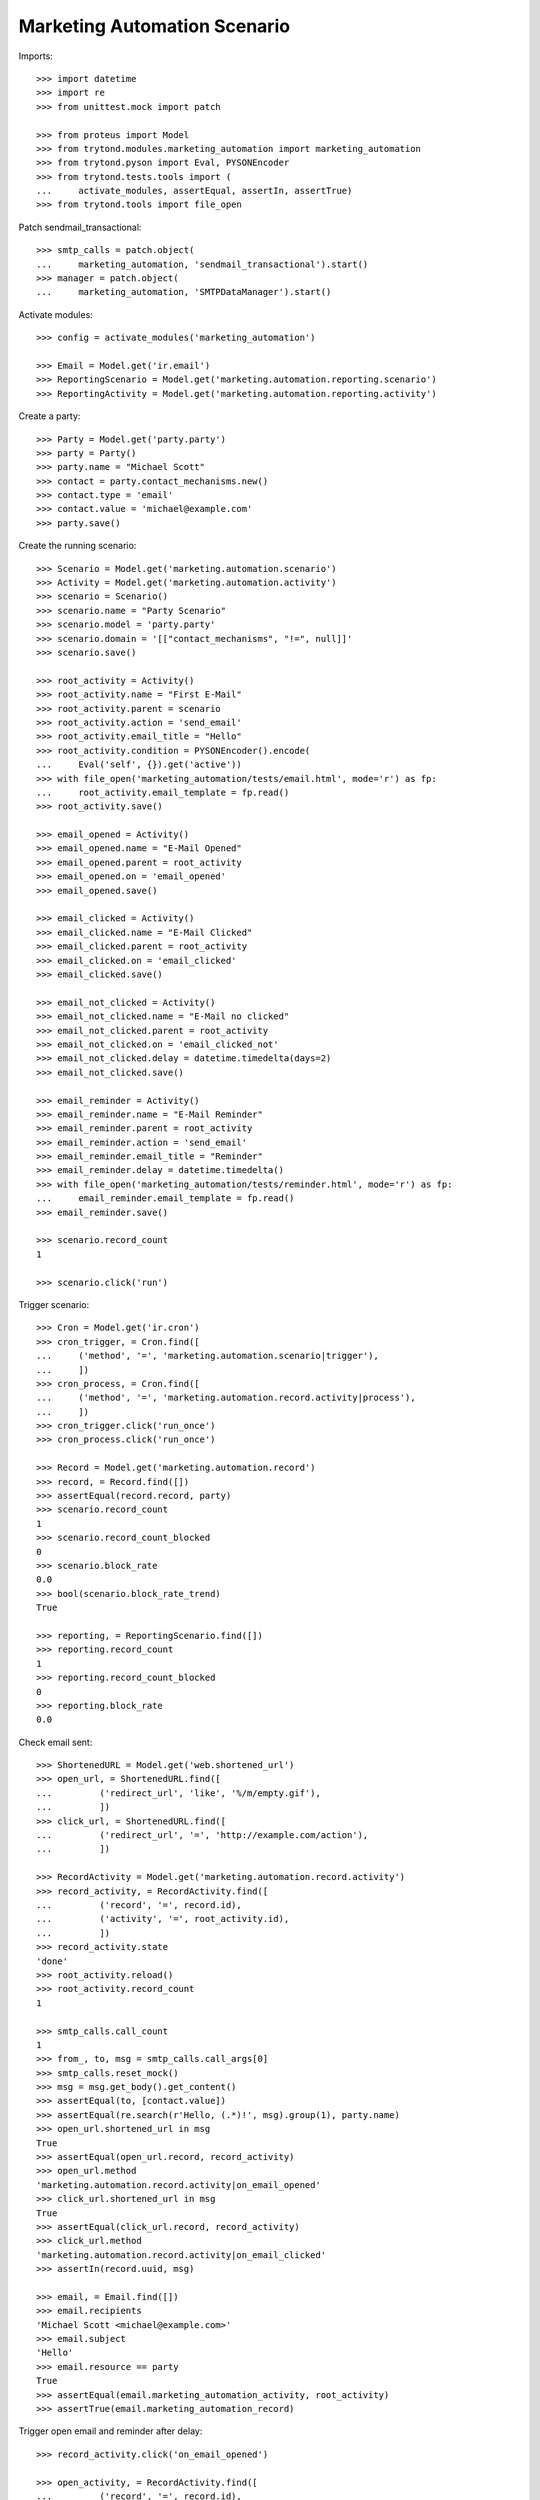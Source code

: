 Marketing Automation Scenario
=============================

Imports::

    >>> import datetime
    >>> import re
    >>> from unittest.mock import patch

    >>> from proteus import Model
    >>> from trytond.modules.marketing_automation import marketing_automation
    >>> from trytond.pyson import Eval, PYSONEncoder
    >>> from trytond.tests.tools import (
    ...     activate_modules, assertEqual, assertIn, assertTrue)
    >>> from trytond.tools import file_open

Patch sendmail_transactional::

    >>> smtp_calls = patch.object(
    ...     marketing_automation, 'sendmail_transactional').start()
    >>> manager = patch.object(
    ...     marketing_automation, 'SMTPDataManager').start()

Activate modules::

    >>> config = activate_modules('marketing_automation')

    >>> Email = Model.get('ir.email')
    >>> ReportingScenario = Model.get('marketing.automation.reporting.scenario')
    >>> ReportingActivity = Model.get('marketing.automation.reporting.activity')

Create a party::

    >>> Party = Model.get('party.party')
    >>> party = Party()
    >>> party.name = "Michael Scott"
    >>> contact = party.contact_mechanisms.new()
    >>> contact.type = 'email'
    >>> contact.value = 'michael@example.com'
    >>> party.save()

Create the running scenario::

    >>> Scenario = Model.get('marketing.automation.scenario')
    >>> Activity = Model.get('marketing.automation.activity')
    >>> scenario = Scenario()
    >>> scenario.name = "Party Scenario"
    >>> scenario.model = 'party.party'
    >>> scenario.domain = '[["contact_mechanisms", "!=", null]]'
    >>> scenario.save()

    >>> root_activity = Activity()
    >>> root_activity.name = "First E-Mail"
    >>> root_activity.parent = scenario
    >>> root_activity.action = 'send_email'
    >>> root_activity.email_title = "Hello"
    >>> root_activity.condition = PYSONEncoder().encode(
    ...     Eval('self', {}).get('active'))
    >>> with file_open('marketing_automation/tests/email.html', mode='r') as fp:
    ...     root_activity.email_template = fp.read()
    >>> root_activity.save()

    >>> email_opened = Activity()
    >>> email_opened.name = "E-Mail Opened"
    >>> email_opened.parent = root_activity
    >>> email_opened.on = 'email_opened'
    >>> email_opened.save()

    >>> email_clicked = Activity()
    >>> email_clicked.name = "E-Mail Clicked"
    >>> email_clicked.parent = root_activity
    >>> email_clicked.on = 'email_clicked'
    >>> email_clicked.save()

    >>> email_not_clicked = Activity()
    >>> email_not_clicked.name = "E-Mail no clicked"
    >>> email_not_clicked.parent = root_activity
    >>> email_not_clicked.on = 'email_clicked_not'
    >>> email_not_clicked.delay = datetime.timedelta(days=2)
    >>> email_not_clicked.save()

    >>> email_reminder = Activity()
    >>> email_reminder.name = "E-Mail Reminder"
    >>> email_reminder.parent = root_activity
    >>> email_reminder.action = 'send_email'
    >>> email_reminder.email_title = "Reminder"
    >>> email_reminder.delay = datetime.timedelta()
    >>> with file_open('marketing_automation/tests/reminder.html', mode='r') as fp:
    ...     email_reminder.email_template = fp.read()
    >>> email_reminder.save()

    >>> scenario.record_count
    1

    >>> scenario.click('run')

Trigger scenario::

    >>> Cron = Model.get('ir.cron')
    >>> cron_trigger, = Cron.find([
    ...     ('method', '=', 'marketing.automation.scenario|trigger'),
    ...     ])
    >>> cron_process, = Cron.find([
    ...     ('method', '=', 'marketing.automation.record.activity|process'),
    ...     ])
    >>> cron_trigger.click('run_once')
    >>> cron_process.click('run_once')

    >>> Record = Model.get('marketing.automation.record')
    >>> record, = Record.find([])
    >>> assertEqual(record.record, party)
    >>> scenario.record_count
    1
    >>> scenario.record_count_blocked
    0
    >>> scenario.block_rate
    0.0
    >>> bool(scenario.block_rate_trend)
    True

    >>> reporting, = ReportingScenario.find([])
    >>> reporting.record_count
    1
    >>> reporting.record_count_blocked
    0
    >>> reporting.block_rate
    0.0

Check email sent::

    >>> ShortenedURL = Model.get('web.shortened_url')
    >>> open_url, = ShortenedURL.find([
    ...         ('redirect_url', 'like', '%/m/empty.gif'),
    ...         ])
    >>> click_url, = ShortenedURL.find([
    ...         ('redirect_url', '=', 'http://example.com/action'),
    ...         ])

    >>> RecordActivity = Model.get('marketing.automation.record.activity')
    >>> record_activity, = RecordActivity.find([
    ...         ('record', '=', record.id),
    ...         ('activity', '=', root_activity.id),
    ...         ])
    >>> record_activity.state
    'done'
    >>> root_activity.reload()
    >>> root_activity.record_count
    1

    >>> smtp_calls.call_count
    1
    >>> from_, to, msg = smtp_calls.call_args[0]
    >>> smtp_calls.reset_mock()
    >>> msg = msg.get_body().get_content()
    >>> assertEqual(to, [contact.value])
    >>> assertEqual(re.search(r'Hello, (.*)!', msg).group(1), party.name)
    >>> open_url.shortened_url in msg
    True
    >>> assertEqual(open_url.record, record_activity)
    >>> open_url.method
    'marketing.automation.record.activity|on_email_opened'
    >>> click_url.shortened_url in msg
    True
    >>> assertEqual(click_url.record, record_activity)
    >>> click_url.method
    'marketing.automation.record.activity|on_email_clicked'
    >>> assertIn(record.uuid, msg)

    >>> email, = Email.find([])
    >>> email.recipients
    'Michael Scott <michael@example.com>'
    >>> email.subject
    'Hello'
    >>> email.resource == party
    True
    >>> assertEqual(email.marketing_automation_activity, root_activity)
    >>> assertTrue(email.marketing_automation_record)

Trigger open email and reminder after delay::

    >>> record_activity.click('on_email_opened')

    >>> open_activity, = RecordActivity.find([
    ...         ('record', '=', record.id),
    ...         ('activity', '=', email_opened.id),
    ...         ])
    >>> bool(open_activity.at)
    True
    >>> open_activity.state
    'waiting'

    >>> cron_process.click('run_once')

    >>> open_activity.reload()
    >>> open_activity.state
    'done'
    >>> root_activity.reload()
    >>> root_activity.email_opened
    1
    >>> root_activity.email_opened
    1
    >>> root_activity.email_clicked
    0
    >>> root_activity.email_open_rate
    1.0
    >>> bool(root_activity.email_open_rate_trend)
    True
    >>> root_activity.email_click_rate
    0.0
    >>> bool(root_activity.email_click_rate_trend)
    True
    >>> root_activity.email_click_through_rate
    0.0
    >>> bool(root_activity.email_click_through_rate_trend)
    True

    >>> reporting, = ReportingActivity.find([
    ...         ('activity', '=', root_activity.id),
    ...         ])
    >>> reporting.activity_action
    'send_email'
    >>> reporting.record_count
    1
    >>> reporting.email_opened
    1
    >>> reporting.email_clicked
    0
    >>> reporting.email_open_rate
    1.0
    >>> reporting.email_click_rate
    0.0
    >>> reporting.email_click_through_rate
    0.0

    >>> email_reminder, = RecordActivity.find([
    ...         ('record', '=', record.id),
    ...         ('activity', '=', email_reminder.id),
    ...         ])
    >>> email_reminder.state
    'done'

    >>> smtp_calls.call_count
    1
    >>> smtp_calls.reset_mock()

Trigger click email::

    >>> record_activity.click('on_email_clicked')
    >>> cron_process.click('run_once')

    >>> clicked_activity, = RecordActivity.find([
    ...         ('record', '=', record.id),
    ...         ('activity', '=', email_clicked.id),
    ...         ])
    >>> clicked_activity.state
    'done'
    >>> root_activity.reload()
    >>> root_activity.record_count
    1
    >>> root_activity.email_opened
    1
    >>> root_activity.email_clicked
    1
    >>> root_activity.email_open_rate
    1.0
    >>> root_activity.email_click_rate
    1.0
    >>> root_activity.email_click_through_rate
    1.0

    >>> reporting.reload()
    >>> reporting.record_count
    1
    >>> reporting.email_opened
    1
    >>> reporting.email_clicked
    1
    >>> reporting.email_open_rate
    1.0
    >>> reporting.email_click_rate
    1.0
    >>> reporting.email_click_through_rate
    1.0

    >>> not_clicked_activity, = RecordActivity.find([
    ...         ('record', '=', record.id),
    ...         ('activity', '=', email_not_clicked.id),
    ...         ])
    >>> not_clicked_activity.state
    'cancelled'
